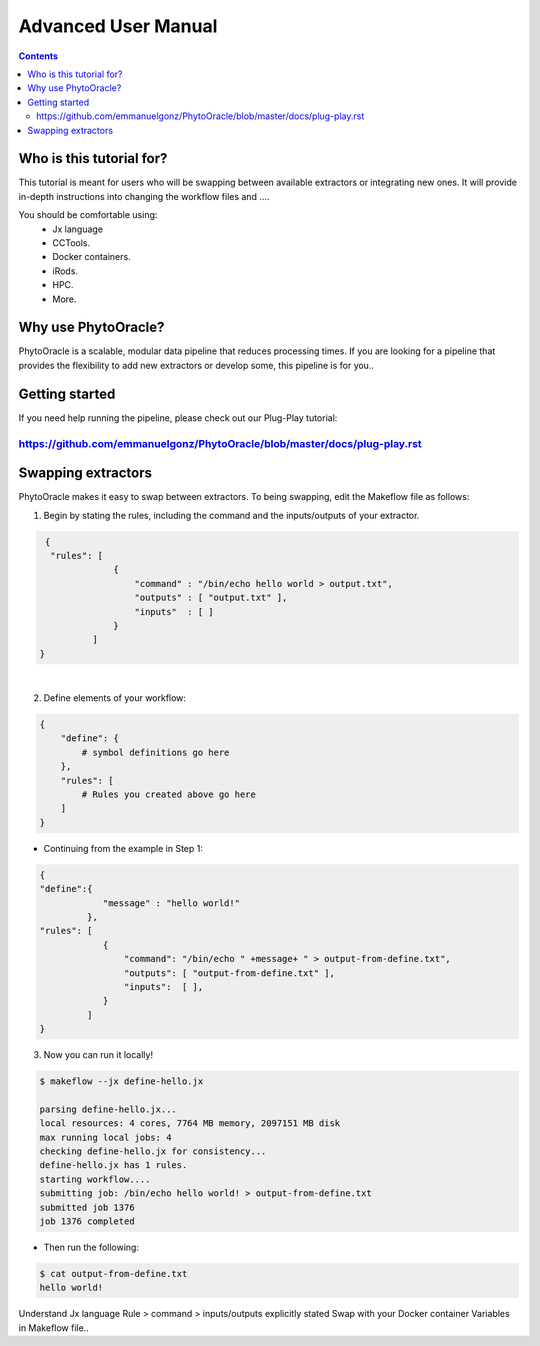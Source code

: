 Advanced User Manual
====================
.. Contents::

Who is this tutorial for?
-------------------------
This tutorial is meant for users who will be swapping between available extractors or integrating new ones. It will provide in-depth instructions into changing the workflow files and ....

You should be comfortable using:
  - Jx language
  - CCTools.
  - Docker containers.
  - iRods.
  - HPC.
  - More.

Why use PhytoOracle?
--------------------
PhytoOracle is a scalable, modular data pipeline that reduces processing times. If you are looking for a pipeline that provides the flexibility to add new extractors or develop some, this pipeline is for you.. 

Getting started
---------------
If you need help running the pipeline, please check out our Plug-Play tutorial:

https://github.com/emmanuelgonz/PhytoOracle/blob/master/docs/plug-play.rst 
~~~~~~~~~~~~~~~~~~~~~~~~~~~~~~~~~~~~~~~~~~~~~~~~~~~~~~~~~~~~~~~~~~~~~~~~~~

Swapping extractors
-------------------
PhytoOracle makes it easy to swap between extractors. To being swapping, edit the Makeflow file as follows:

1. Begin by stating the rules, including the command and the inputs/outputs of your extractor. 

.. code-block:: RST
   
     {
      "rules": [
                  {
                      "command" : "/bin/echo hello world > output.txt",
                      "outputs" : [ "output.txt" ],
                      "inputs"  : [ ]
                  }
              ]
    }
|
2. Define elements of your workflow:

.. code-block:: RST

   {
       "define": {
           # symbol definitions go here
       },
       "rules": [
           # Rules you created above go here
       ]
   }
   
+ Continuing from the example in Step 1:

.. code-block:: RST 

    { 
    "define":{
                "message" : "hello world!"
             },
    "rules": [
                {
                    "command": "/bin/echo " +message+ " > output-from-define.txt",
                    "outputs": [ "output-from-define.txt" ],
                    "inputs":  [ ],
                }
             ]
    }

3. Now you can run it locally!

.. code-block:: RST
    
    $ makeflow --jx define-hello.jx
    
    parsing define-hello.jx...
    local resources: 4 cores, 7764 MB memory, 2097151 MB disk
    max running local jobs: 4
    checking define-hello.jx for consistency...
    define-hello.jx has 1 rules.
    starting workflow....
    submitting job: /bin/echo hello world! > output-from-define.txt
    submitted job 1376
    job 1376 completed
    
+ Then run the following: 

.. code-block::
    
    $ cat output-from-define.txt 
    hello world!
    
Understand Jx language
Rule > command > inputs/outputs explicitly stated 
Swap with your Docker container
Variables in Makeflow file..

